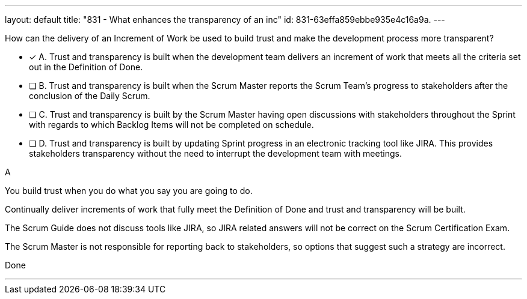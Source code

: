 ---
layout: default 
title: "831 - What enhances the transparency of an inc"
id: 831-63effa859ebbe935e4c16a9a.
---


[#question]


****

[#query]
--
How can the delivery of an Increment of Work be used to build trust and make the development process more transparent?
--

[#list]
--
* [*] A. Trust and transparency is built when the development team delivers an increment of work that meets all the criteria set out in the Definition of Done.
* [ ] B. Trust and transparency is built when the Scrum Master reports the Scrum Team's progress to stakeholders after the conclusion of the Daily Scrum.
* [ ] C. Trust and transparency is built by the Scrum Master having open discussions with stakeholders throughout the Sprint with regards to which Backlog Items will not be completed on schedule.
* [ ] D. Trust and transparency is built by updating Sprint progress in an electronic tracking tool like JIRA. This provides stakeholders transparency without the need to interrupt the development team with meetings.

--
****

[#answer]
A

[#explanation]
--
You build trust when you do what you say you are going to do.

Continually deliver increments of work that fully meet the Definition of Done and trust and transparency will be built.

The Scrum Guide does not discuss tools like JIRA, so JIRA related answers will not be correct on the Scrum Certification Exam.

The Scrum Master is not responsible for reporting back to stakeholders, so options that suggest such a strategy are incorrect.
--

[#ka]
Done

'''

